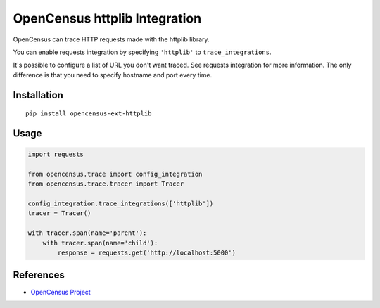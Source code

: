 OpenCensus httplib Integration
============================================================================

|pypi|

.. |pypi| image:: https://badge.fury.io/py/opencensus-ext-httplib.svg
   :target: https://pypi.org/project/opencensus-ext-httplib/

OpenCensus can trace HTTP requests made with the httplib library.

You can enable requests integration by specifying ``'httplib'`` to ``trace_integrations``.

It's possible to configure a list of URL you don't want traced. See requests integration
for more information. The only difference is that you need to specify hostname and port
every time.

Installation
------------

::

    pip install opencensus-ext-httplib

Usage
-----

.. code:: python

    import requests

    from opencensus.trace import config_integration
    from opencensus.trace.tracer import Tracer

    config_integration.trace_integrations(['httplib'])
    tracer = Tracer()

    with tracer.span(name='parent'):
        with tracer.span(name='child'):
            response = requests.get('http://localhost:5000')

References
----------

* `OpenCensus Project <https://opencensus.io/>`_
